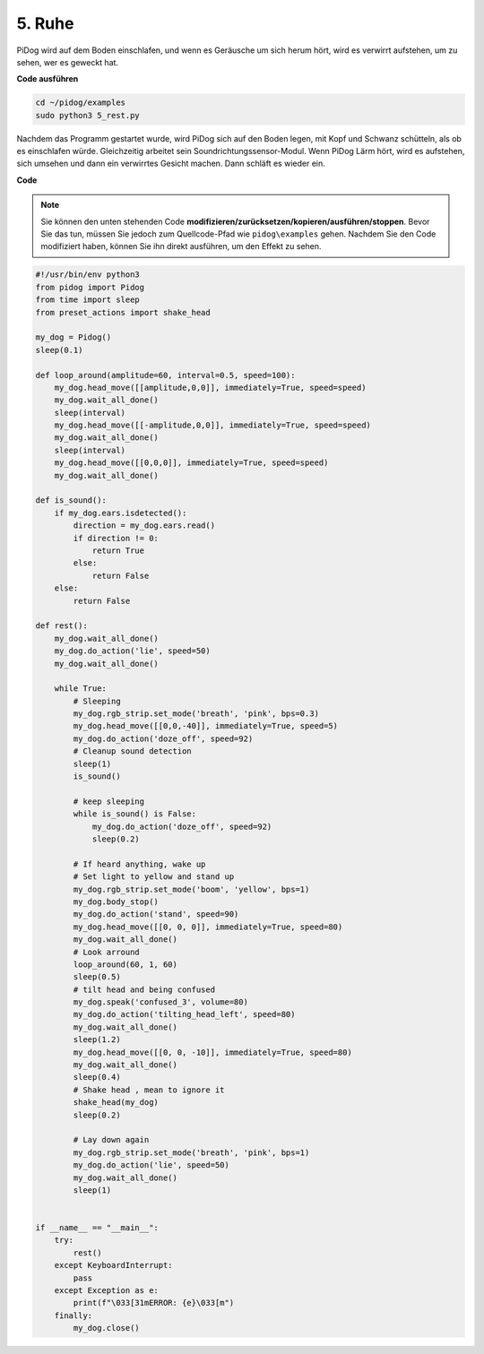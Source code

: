 5. Ruhe
=========

PiDog wird auf dem Boden einschlafen, und wenn es Geräusche um sich herum hört, wird es verwirrt aufstehen, um zu sehen, wer es geweckt hat.

.. image:: img/py_5.gif

**Code ausführen**

.. raw:: html

    <run></run>

.. code-block::

    cd ~/pidog/examples
    sudo python3 5_rest.py

Nachdem das Programm gestartet wurde, wird PiDog sich auf den Boden legen, mit Kopf und Schwanz schütteln, als ob es einschlafen würde.
Gleichzeitig arbeitet sein Soundrichtungssensor-Modul. Wenn PiDog Lärm hört, wird es aufstehen, sich umsehen und dann ein verwirrtes Gesicht machen.
Dann schläft es wieder ein.

**Code**

.. note::
    Sie können den unten stehenden Code **modifizieren/zurücksetzen/kopieren/ausführen/stoppen**. Bevor Sie das tun, müssen Sie jedoch zum Quellcode-Pfad wie ``pidog\examples`` gehen. Nachdem Sie den Code modifiziert haben, können Sie ihn direkt ausführen, um den Effekt zu sehen.

.. raw:: html

    <run></run>

.. code-block:: python

    #!/usr/bin/env python3
    from pidog import Pidog
    from time import sleep
    from preset_actions import shake_head

    my_dog = Pidog()
    sleep(0.1)

    def loop_around(amplitude=60, interval=0.5, speed=100):
        my_dog.head_move([[amplitude,0,0]], immediately=True, speed=speed)
        my_dog.wait_all_done()
        sleep(interval)
        my_dog.head_move([[-amplitude,0,0]], immediately=True, speed=speed)
        my_dog.wait_all_done()
        sleep(interval)
        my_dog.head_move([[0,0,0]], immediately=True, speed=speed)
        my_dog.wait_all_done()

    def is_sound():
        if my_dog.ears.isdetected():
            direction = my_dog.ears.read()
            if direction != 0:
                return True
            else:
                return False
        else:
            return False

    def rest():
        my_dog.wait_all_done()
        my_dog.do_action('lie', speed=50)
        my_dog.wait_all_done()

        while True:
            # Sleeping
            my_dog.rgb_strip.set_mode('breath', 'pink', bps=0.3)
            my_dog.head_move([[0,0,-40]], immediately=True, speed=5)
            my_dog.do_action('doze_off', speed=92)
            # Cleanup sound detection
            sleep(1)
            is_sound()

            # keep sleeping
            while is_sound() is False:
                my_dog.do_action('doze_off', speed=92)
                sleep(0.2)

            # If heard anything, wake up
            # Set light to yellow and stand up
            my_dog.rgb_strip.set_mode('boom', 'yellow', bps=1)
            my_dog.body_stop()
            my_dog.do_action('stand', speed=90)
            my_dog.head_move([[0, 0, 0]], immediately=True, speed=80)
            my_dog.wait_all_done()
            # Look arround
            loop_around(60, 1, 60)
            sleep(0.5)
            # tilt head and being confused
            my_dog.speak('confused_3', volume=80)
            my_dog.do_action('tilting_head_left', speed=80)
            my_dog.wait_all_done()
            sleep(1.2)
            my_dog.head_move([[0, 0, -10]], immediately=True, speed=80)
            my_dog.wait_all_done()
            sleep(0.4)
            # Shake head , mean to ignore it
            shake_head(my_dog)
            sleep(0.2)

            # Lay down again
            my_dog.rgb_strip.set_mode('breath', 'pink', bps=1)
            my_dog.do_action('lie', speed=50)
            my_dog.wait_all_done()
            sleep(1)


    if __name__ == "__main__":
        try:
            rest()
        except KeyboardInterrupt:
            pass
        except Exception as e:
            print(f"\033[31mERROR: {e}\033[m")
        finally:
            my_dog.close()